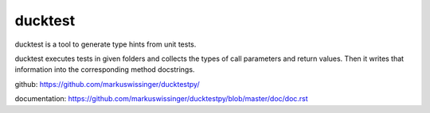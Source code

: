ducktest
========

ducktest is a tool to generate type hints from unit tests.

ducktest executes tests in given folders and collects the types of call parameters and return values. Then it writes
that information into the corresponding method docstrings.

github: https://github.com/markuswissinger/ducktestpy/

documentation: https://github.com/markuswissinger/ducktestpy/blob/master/doc/doc.rst